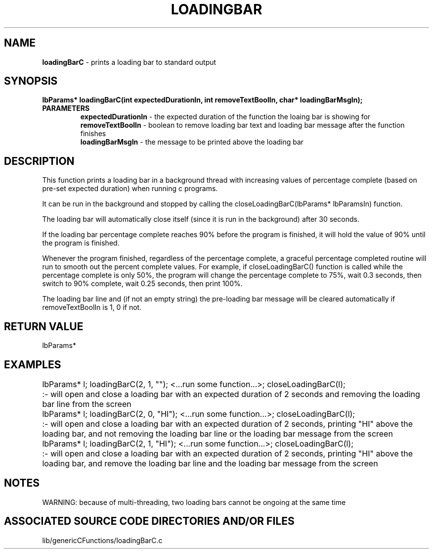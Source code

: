 .TH LOADINGBAR 3 "2023" "LOADING BAR FUNCTION"
.SH NAME
.PP
\fBloadingBarC\fR - prints a loading bar to standard output
.SH SYNOPSIS
.PP
\fBlbParams* loadingBarC(int expectedDurationIn, int removeTextBoolIn, char* loadingBarMsgIn);\fR
.TP
.B PARAMETERS
\fBexpectedDurationIn\fR - the expected duration of the function the loaing bar is showing for
.br
\fBremoveTextBoolIn\fR - boolean to remove loading bar text and loading bar message after the function finishes
.br
\fBloadingBarMsgIn\fR - the message to be printed above the loading bar
.SH DESCRIPTION
.PP
This function prints a loading bar in a background thread with increasing values of percentage complete (based on pre-set expected duration) when running c programs.

It can be run in the background and stopped by calling the closeLoadingBarC(lbParams* lbParamsIn) function. 

The loading bar will automatically close itself (since it is run in the background) after 30 seconds.

If the loading bar percentage complete reaches 90% before the program is finished, it will hold the value of 90% until the program is finished.

Whenever the program finished, regardless of the percentage complete, a graceful percentage completed routine will run to smooth out the percent complete values. For example, if closeLoadingBarC() function is called while the percentage complete is only 50%, the program will change the percentage complete to 75%, wait 0.3 seconds, then switch to 90% complete, wait 0.25 seconds, then print 100%.

The loading bar line and (if not an empty string) the pre-loading bar message will be cleared automatically if removeTextBoolIn is 1, 0 if not. 
.SH RETURN VALUE
.PP
lbParams*
.SH EXAMPLES
.PP
lbParams* l; loadingBarC(2, 1, ""); <...run some function...>; closeLoadingBarC(l);	:- will open and close a loading bar with an expected duration of 2 seconds and removing the loading bar line from the screen

lbParams* l; loadingBarC(2, 0, "HI"); <...run some function...>; closeLoadingBarC(l);	:- will open and close a loading bar with an expected duration of 2 seconds, printing "HI" above the loading bar, and not removing the loading bar line or the loading bar message from the screen

lbParams* l; loadingBarC(2, 1, "HI"); <...run some function...>; closeLoadingBarC(l);	:- will open and close a loading bar with an expected duration of 2 seconds, printing "HI" above the loading bar, and remove the loading bar line and the loading bar message from the screen
.SH NOTES
.PP
WARNING: because of multi-threading, two loading bars cannot be ongoing at the same time
.SH ASSOCIATED SOURCE CODE DIRECTORIES AND/OR FILES
.PP
lib/genericCFunctions/loadingBarC.c
